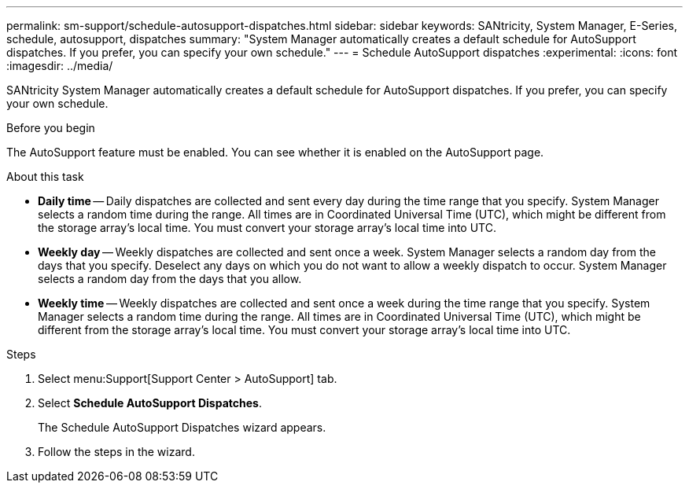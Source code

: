 ---
permalink: sm-support/schedule-autosupport-dispatches.html
sidebar: sidebar
keywords: SANtricity, System Manager, E-Series, schedule, autosupport, dispatches
summary: "System Manager automatically creates a default schedule for AutoSupport dispatches. If you prefer, you can specify your own schedule."
---
= Schedule AutoSupport dispatches
:experimental:
:icons: font
:imagesdir: ../media/

[.lead]
SANtricity System Manager automatically creates a default schedule for AutoSupport dispatches. If you prefer, you can specify your own schedule.

.Before you begin

The AutoSupport feature must be enabled. You can see whether it is enabled on the AutoSupport page.

.About this task

* *Daily time* -- Daily dispatches are collected and sent every day during the time range that you specify. System Manager selects a random time during the range. All times are in Coordinated Universal Time (UTC), which might be different from the storage array's local time. You must convert your storage array's local time into UTC.
* *Weekly day* -- Weekly dispatches are collected and sent once a week. System Manager selects a random day from the days that you specify. Deselect any days on which you do not want to allow a weekly dispatch to occur. System Manager selects a random day from the days that you allow.
* *Weekly time* -- Weekly dispatches are collected and sent once a week during the time range that you specify. System Manager selects a random time during the range. All times are in Coordinated Universal Time (UTC), which might be different from the storage array's local time. You must convert your storage array's local time into UTC.

.Steps

. Select menu:Support[Support Center > AutoSupport] tab.
. Select *Schedule AutoSupport Dispatches*.
+
The Schedule AutoSupport Dispatches wizard appears.

. Follow the steps in the wizard.
